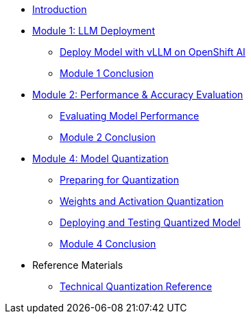 * xref:index.adoc[Introduction]
* xref:module-1.0-intro-setup.adoc#deploy-intro[Module 1: LLM Deployment]
** xref:module-1.2-model-deploy.adoc#deploy-rhoai[Deploy Model with vLLM on OpenShift AI]
** xref:module-1.3-conclusion.adoc#deploy-conclusion[Module 1 Conclusion]
* xref:module-2.0-eval-intro.adoc#model-evaluation[Module 2: Performance & Accuracy Evaluation]
** xref:module-2.1-eval-performance.adoc#eval-performance[Evaluating Model Performance]
** xref:module-2.2-eval-conclusion.adoc#eval-conclusion[Module 2 Conclusion]
* xref:module-3.0-quantization-intro.adoc#quantization-intro[Module 4: Model Quantization]
** xref:module-3.1-quantization.adoc#quantization-setup[Preparing for Quantization]
** xref:module-3.2-quantization.adoc#quantization-implementation[Weights and Activation Quantization]
** xref:module-3.3-quantization-test.adoc#quantization-testing[Deploying and Testing Quantized Model]
** xref:module-3.4-quantization-conclusion.adoc#quantization-conclusion[Module 4 Conclusion]
* Reference Materials
** xref:reference-quantization-technical.adoc#quantization-technical[Technical Quantization Reference]
